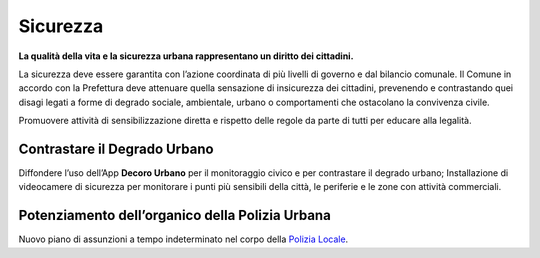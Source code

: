 Sicurezza
=============
**La qualità della vita e la sicurezza urbana rappresentano un diritto dei cittadini.**

La sicurezza deve essere garantita con l’azione coordinata di più livelli di governo e dal bilancio comunale. 
Il Comune in accordo con la Prefettura deve attenuare quella sensazione di insicurezza dei cittadini, prevenendo e contrastando quei disagi legati a forme di degrado sociale, ambientale, urbano o comportamenti che ostacolano la convivenza civile.

Promuovere attività di sensibilizzazione diretta e rispetto delle regole da parte di tutti per educare alla legalità.

Contrastare il Degrado Urbano
------------------------------
.. image:: ./_images/telecamere.jpg
  :width: 100%
  :alt: Partecipazione
  :align: center

Diffondere l’uso dell’App **Decoro Urbano** per il monitoraggio civico e per contrastare il degrado urbano; Installazione di videocamere di sicurezza per monitorare i punti più sensibili della città, le periferie e le zone con attività commerciali.

Potenziamento dell’organico della Polizia Urbana
------------------------------------------------------------
Nuovo piano di assunzioni a tempo indeterminato nel corpo della `Polizia Locale`_.

.. _Polizia Locale: http://www.gazzettaufficiale.it/eli/id/2018/12/03/18G00161/sg

